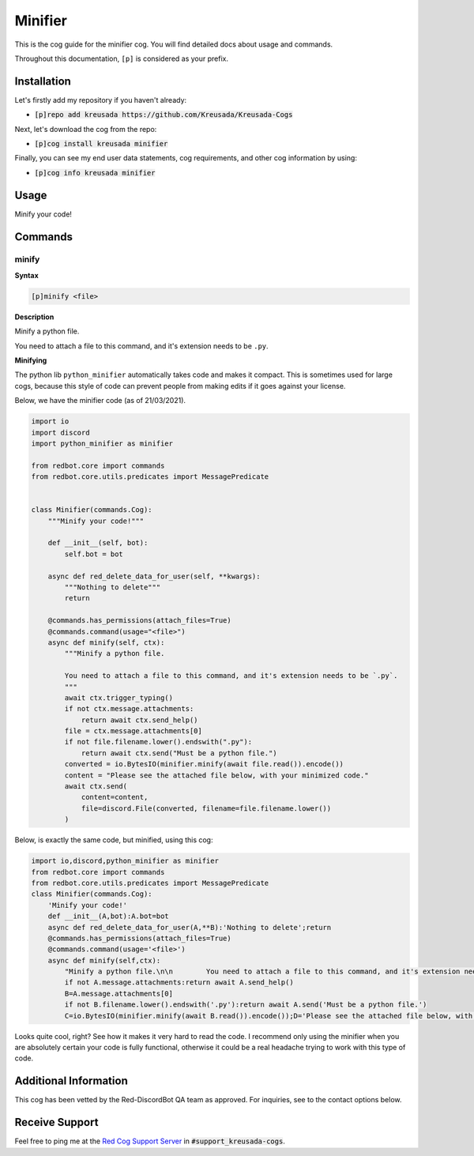 .. _minifier:

========
Minifier
========

This is the cog guide for the minifier cog. You will
find detailed docs about usage and commands.

Throughout this documentation, ``[p]`` is considered as your prefix.

------------
Installation
------------

Let's firstly add my repository if you haven't already:

* :code:`[p]repo add kreusada https://github.com/Kreusada/Kreusada-Cogs`

Next, let's download the cog from the repo:

* :code:`[p]cog install kreusada minifier`

Finally, you can see my end user data statements, cog requirements, and other cog information by using:

* :code:`[p]cog info kreusada minifier`

.. _minifier-usage:

-----
Usage
-----

Minify your code!


.. _minifier-commands:

--------
Commands
--------

.. _minifier-command-minify:

^^^^^^
minify
^^^^^^

**Syntax**

.. code-block:: none

    [p]minify <file>

**Description**

Minify a python file.

You need to attach a file to this command, and it's extension needs to be ``.py``.

**Minifying**

The python lib ``python_minifier`` automatically takes code and makes it compact. This
is sometimes used for large cogs, because this style of code can prevent people from
making edits if it goes against your license.

Below, we have the minifier code (as of 21/03/2021).

.. code-block:: python

    import io
    import discord
    import python_minifier as minifier

    from redbot.core import commands
    from redbot.core.utils.predicates import MessagePredicate


    class Minifier(commands.Cog):
        """Minify your code!"""

        def __init__(self, bot):
            self.bot = bot

        async def red_delete_data_for_user(self, **kwargs):
            """Nothing to delete"""
            return

        @commands.has_permissions(attach_files=True)
        @commands.command(usage="<file>")
        async def minify(self, ctx):
            """Minify a python file.

            You need to attach a file to this command, and it's extension needs to be `.py`.
            """
            await ctx.trigger_typing()
            if not ctx.message.attachments:
                return await ctx.send_help()
            file = ctx.message.attachments[0]
            if not file.filename.lower().endswith(".py"):
                return await ctx.send("Must be a python file.")
            converted = io.BytesIO(minifier.minify(await file.read()).encode())
            content = "Please see the attached file below, with your minimized code."
            await ctx.send(
                content=content,
                file=discord.File(converted, filename=file.filename.lower())
            )

Below, is exactly the same code, but minified, using this cog:

.. code-block:: python

    import io,discord,python_minifier as minifier
    from redbot.core import commands
    from redbot.core.utils.predicates import MessagePredicate
    class Minifier(commands.Cog):
        'Minify your code!'
        def __init__(A,bot):A.bot=bot
        async def red_delete_data_for_user(A,**B):'Nothing to delete';return
        @commands.has_permissions(attach_files=True)
        @commands.command(usage='<file>')
        async def minify(self,ctx):
            "Minify a python file.\n\n        You need to attach a file to this command, and it's extension needs to be `.py`.\n        ";A=ctx;await A.trigger_typing()
            if not A.message.attachments:return await A.send_help()
            B=A.message.attachments[0]
            if not B.filename.lower().endswith('.py'):return await A.send('Must be a python file.')
            C=io.BytesIO(minifier.minify(await B.read()).encode());D='Please see the attached file below, with your minimized code.';await A.send(content=D,file=discord.File(C,filename=B.filename.lower()))

Looks quite cool, right? See how it makes it very hard to read the code.
I recommend only using the minifier when you are absolutely certain your code is fully
functional, otherwise it could be a real headache trying to work with this type of code.


----------------------
Additional Information
----------------------

This cog has been vetted by the Red-DiscordBot QA team as approved.
For inquiries, see to the contact options below.

---------------
Receive Support
---------------

Feel free to ping me at the `Red Cog Support Server <https://discord.gg/GET4DVk>`_ in :code:`#support_kreusada-cogs`.